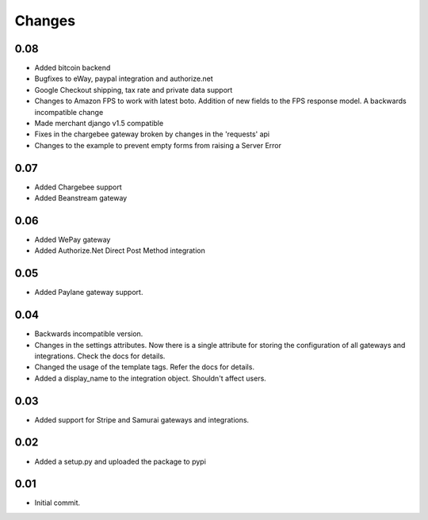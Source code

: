 ========
Changes
========

0.08
-----

* Added bitcoin backend
* Bugfixes to eWay, paypal integration and authorize.net
* Google Checkout shipping, tax rate and private data support
* Changes to Amazon FPS to work with latest boto. Addition of new fields to
  the FPS response model. A backwards incompatible change
* Made merchant django v1.5 compatible
* Fixes in the chargebee gateway broken by changes in the 'requests' api
* Changes to the example to prevent empty forms from raising a Server Error

0.07
-----

* Added Chargebee support
* Added Beanstream gateway

0.06
----

* Added WePay gateway
* Added Authorize.Net Direct Post Method integration

0.05
-----

* Added Paylane gateway support.

0.04
-----

* Backwards incompatible version.
* Changes in the settings attributes. Now there is a single attribute
  for storing the configuration of all gateways and integrations. Check
  the docs for details.
* Changed the usage of the template tags. Refer the docs for details.
* Added a display_name to the integration object. Shouldn't affect users.

0.03
-----

* Added support for Stripe and Samurai gateways and integrations.

0.02
-----

* Added a setup.py and uploaded the package to pypi

0.01
-----

* Initial commit.
